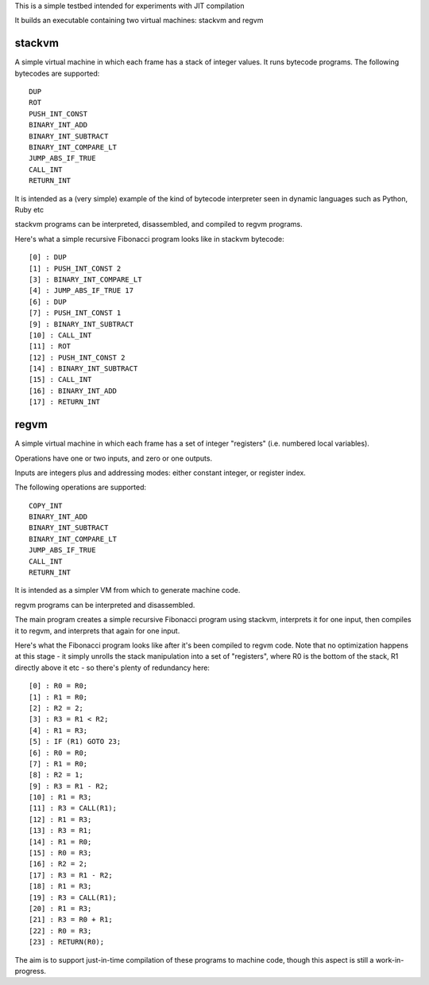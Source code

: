 This is a simple testbed intended for experiments with JIT compilation

It builds an executable containing two virtual machines: stackvm and regvm

stackvm
=======
A simple virtual machine in which each frame has a stack of integer values.
It runs bytecode programs.  The following bytecodes are supported::

  DUP
  ROT
  PUSH_INT_CONST
  BINARY_INT_ADD
  BINARY_INT_SUBTRACT
  BINARY_INT_COMPARE_LT
  JUMP_ABS_IF_TRUE
  CALL_INT
  RETURN_INT

It is intended as a (very simple) example of the kind of bytecode
interpreter seen in dynamic languages such as Python, Ruby etc

stackvm programs can be interpreted, disassembled, and compiled to regvm
programs.

Here's what a simple recursive Fibonacci program looks like in stackvm
bytecode::

  [0] : DUP
  [1] : PUSH_INT_CONST 2
  [3] : BINARY_INT_COMPARE_LT
  [4] : JUMP_ABS_IF_TRUE 17
  [6] : DUP
  [7] : PUSH_INT_CONST 1
  [9] : BINARY_INT_SUBTRACT
  [10] : CALL_INT
  [11] : ROT
  [12] : PUSH_INT_CONST 2
  [14] : BINARY_INT_SUBTRACT
  [15] : CALL_INT
  [16] : BINARY_INT_ADD
  [17] : RETURN_INT


regvm
=====
A simple virtual machine in which each frame has a set of integer
"registers" (i.e. numbered local variables).

Operations have one or two inputs, and zero or one outputs.

Inputs are integers plus and addressing modes: either constant integer, or
register index.

The following operations are supported::

  COPY_INT
  BINARY_INT_ADD
  BINARY_INT_SUBTRACT
  BINARY_INT_COMPARE_LT
  JUMP_ABS_IF_TRUE
  CALL_INT
  RETURN_INT

It is intended as a simpler VM from which to generate machine code.

regvm programs can be interpreted and disassembled.

The main program creates a simple recursive Fibonacci program using stackvm,
interprets it for one input, then compiles it to regvm, and interprets that
again for one input.

Here's what the Fibonacci program looks like after it's been compiled to
regvm code.  Note that no optimization happens at this stage - it simply
unrolls the stack manipulation into a set of "registers", where R0 is the
bottom of the stack, R1 directly above it etc - so there's plenty of
redundancy here::

  [0] : R0 = R0;
  [1] : R1 = R0;
  [2] : R2 = 2;
  [3] : R3 = R1 < R2;
  [4] : R1 = R3;
  [5] : IF (R1) GOTO 23;
  [6] : R0 = R0;
  [7] : R1 = R0;
  [8] : R2 = 1;
  [9] : R3 = R1 - R2;
  [10] : R1 = R3;
  [11] : R3 = CALL(R1);
  [12] : R1 = R3;
  [13] : R3 = R1;
  [14] : R1 = R0;
  [15] : R0 = R3;
  [16] : R2 = 2;
  [17] : R3 = R1 - R2;
  [18] : R1 = R3;
  [19] : R3 = CALL(R1);
  [20] : R1 = R3;
  [21] : R3 = R0 + R1;
  [22] : R0 = R3;
  [23] : RETURN(R0);

The aim is to support just-in-time compilation of these programs to
machine code, though this aspect is still a work-in-progress.
